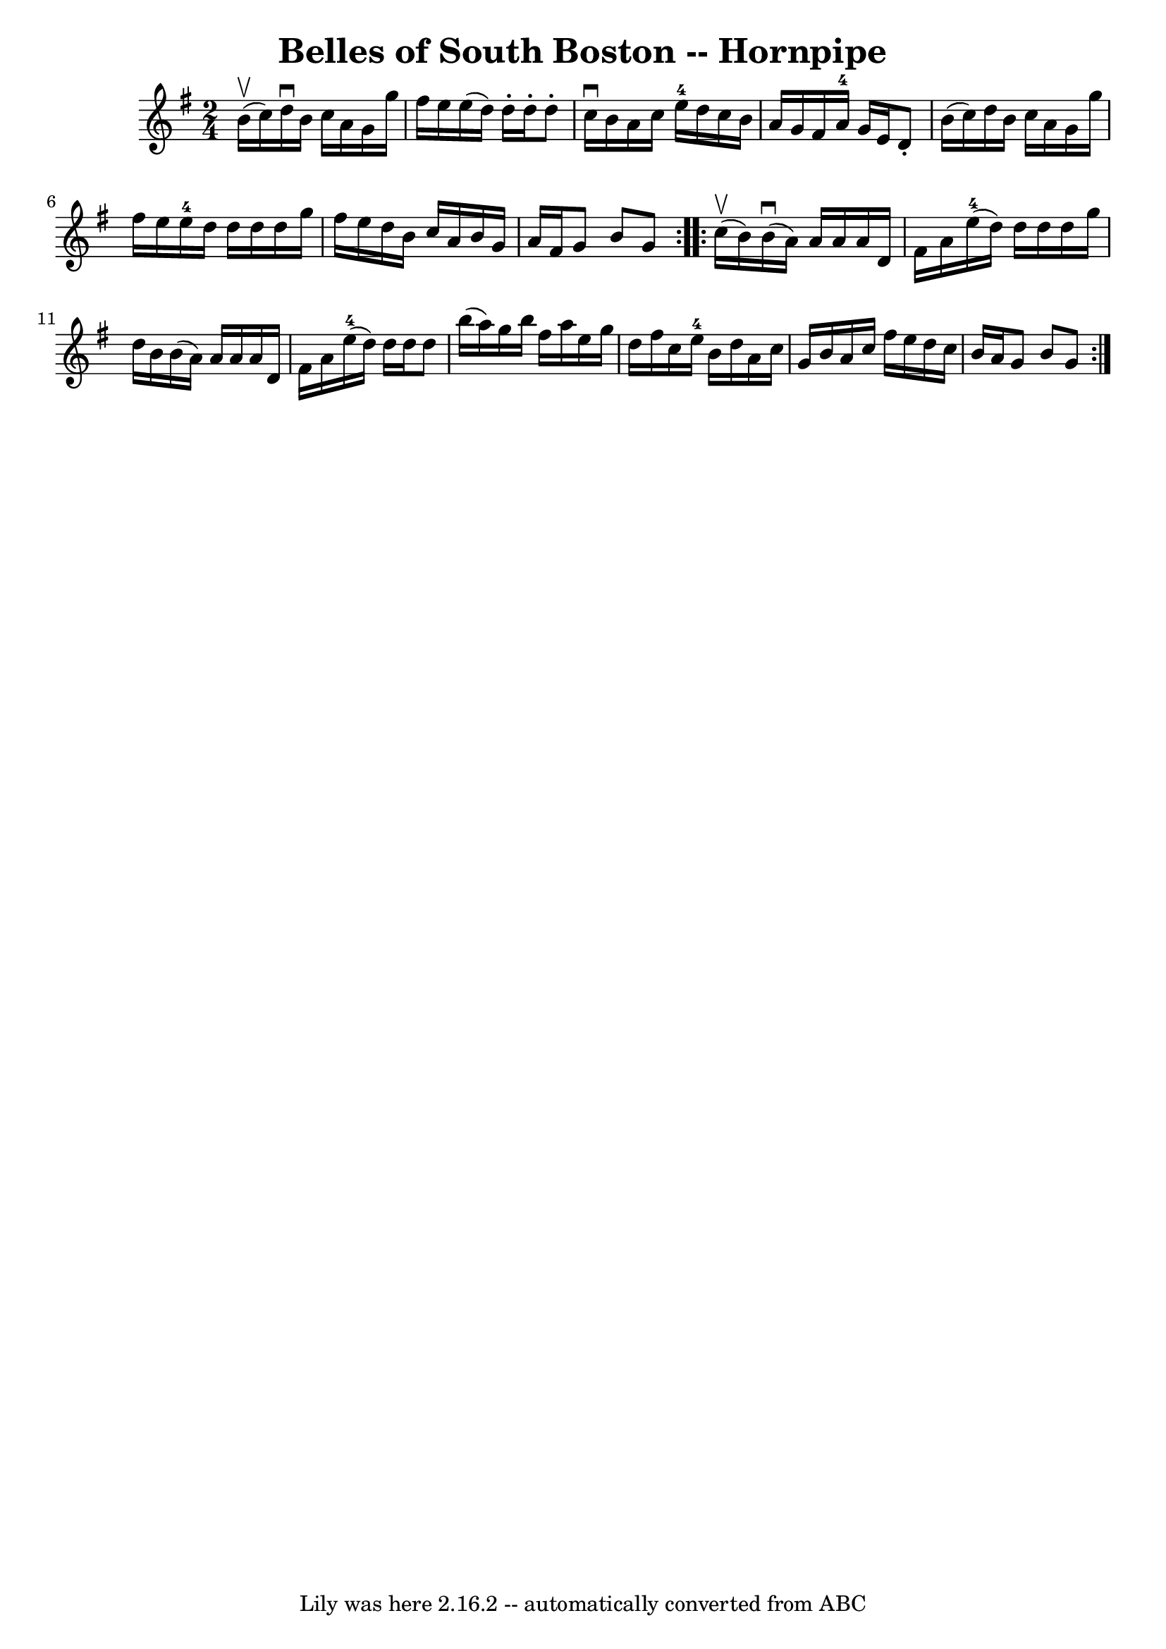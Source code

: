 \version "2.7.40"
\header {
	book = "Cole's 1000 Fiddle Tunes"
	crossRefNumber = "1"
	footnotes = ""
	tagline = "Lily was here 2.16.2 -- automatically converted from ABC"
	title = "Belles of South Boston -- Hornpipe"
}
voicedefault =  {
\set Score.defaultBarType = "empty"

\repeat volta 2 {
\time 2/4 \key g \major     b'16 (^\upbow   c''16  -) |
   d''16 
^\downbow   b'16    c''16    a'16    g'16    g''16    fis''16    e''16  
|
   e''16 (   d''16  -)   d''16 -.   d''16 -.   d''8 -.   c''16 
^\downbow   b'16  |
   a'16    c''16    e''16-4   d''16    c''16    
b'16    a'16    g'16  |
   fis'16    a'16-4   g'16    e'16    d'8 -.   
b'16 (   c''16  -) |
     d''16    b'16    c''16    a'16    g'16    g''16 
   fis''16    e''16  |
   e''16-4   d''16    d''16    d''16    d''16   
 g''16    fis''16    e''16  |
   d''16    b'16    c''16    a'16    b'16   
 g'16    a'16    fis'16  |
   g'8    b'8    g'8  }     \repeat volta 2 {  
   c''16 (^\upbow   b'16  -) |
     b'16 (^\downbow   a'16  -)   a'16    
a'16    a'16    d'16    fis'16    a'16  |
     e''16-4(   d''16  -)   
d''16    d''16    d''16    g''16    d''16    b'16  |
   b'16 (   a'16  -) 
  a'16    a'16    a'16    d'16    fis'16    a'16  |
     e''16-4(   
d''16  -)   d''16    d''16    d''8    b''16 (   a''16  -) |
     g''16    
b''16    fis''16    a''16    e''16    g''16    d''16    fis''16  |
   
c''16    e''16-4   b'16    d''16    a'16    c''16    g'16    b'16  |
  
 a'16    c''16    fis''16    e''16    d''16    c''16    b'16    a'16  |
  
 g'8    b'8    g'8  }   
}

\score{
    <<

	\context Staff="default"
	{
	    \voicedefault 
	}

    >>
	\layout {
	}
	\midi {}
}

